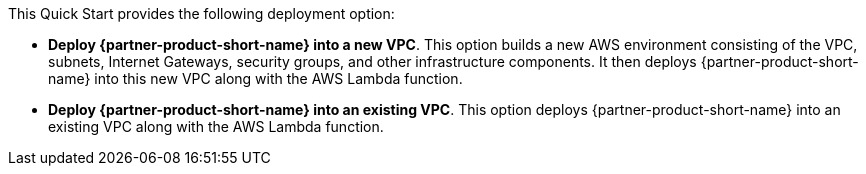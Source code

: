 // Edit this placeholder text to accurately describe your architecture.

This Quick Start provides the following deployment option:

* *Deploy {partner-product-short-name} into a new VPC*. This option builds a new AWS environment consisting of the VPC, subnets, Internet Gateways, security groups, and other infrastructure components. It then deploys {partner-product-short-name} into this new VPC along with the AWS Lambda function.
* *Deploy {partner-product-short-name} into an existing VPC*. This option deploys {partner-product-short-name} into an existing VPC along with the AWS Lambda function.
